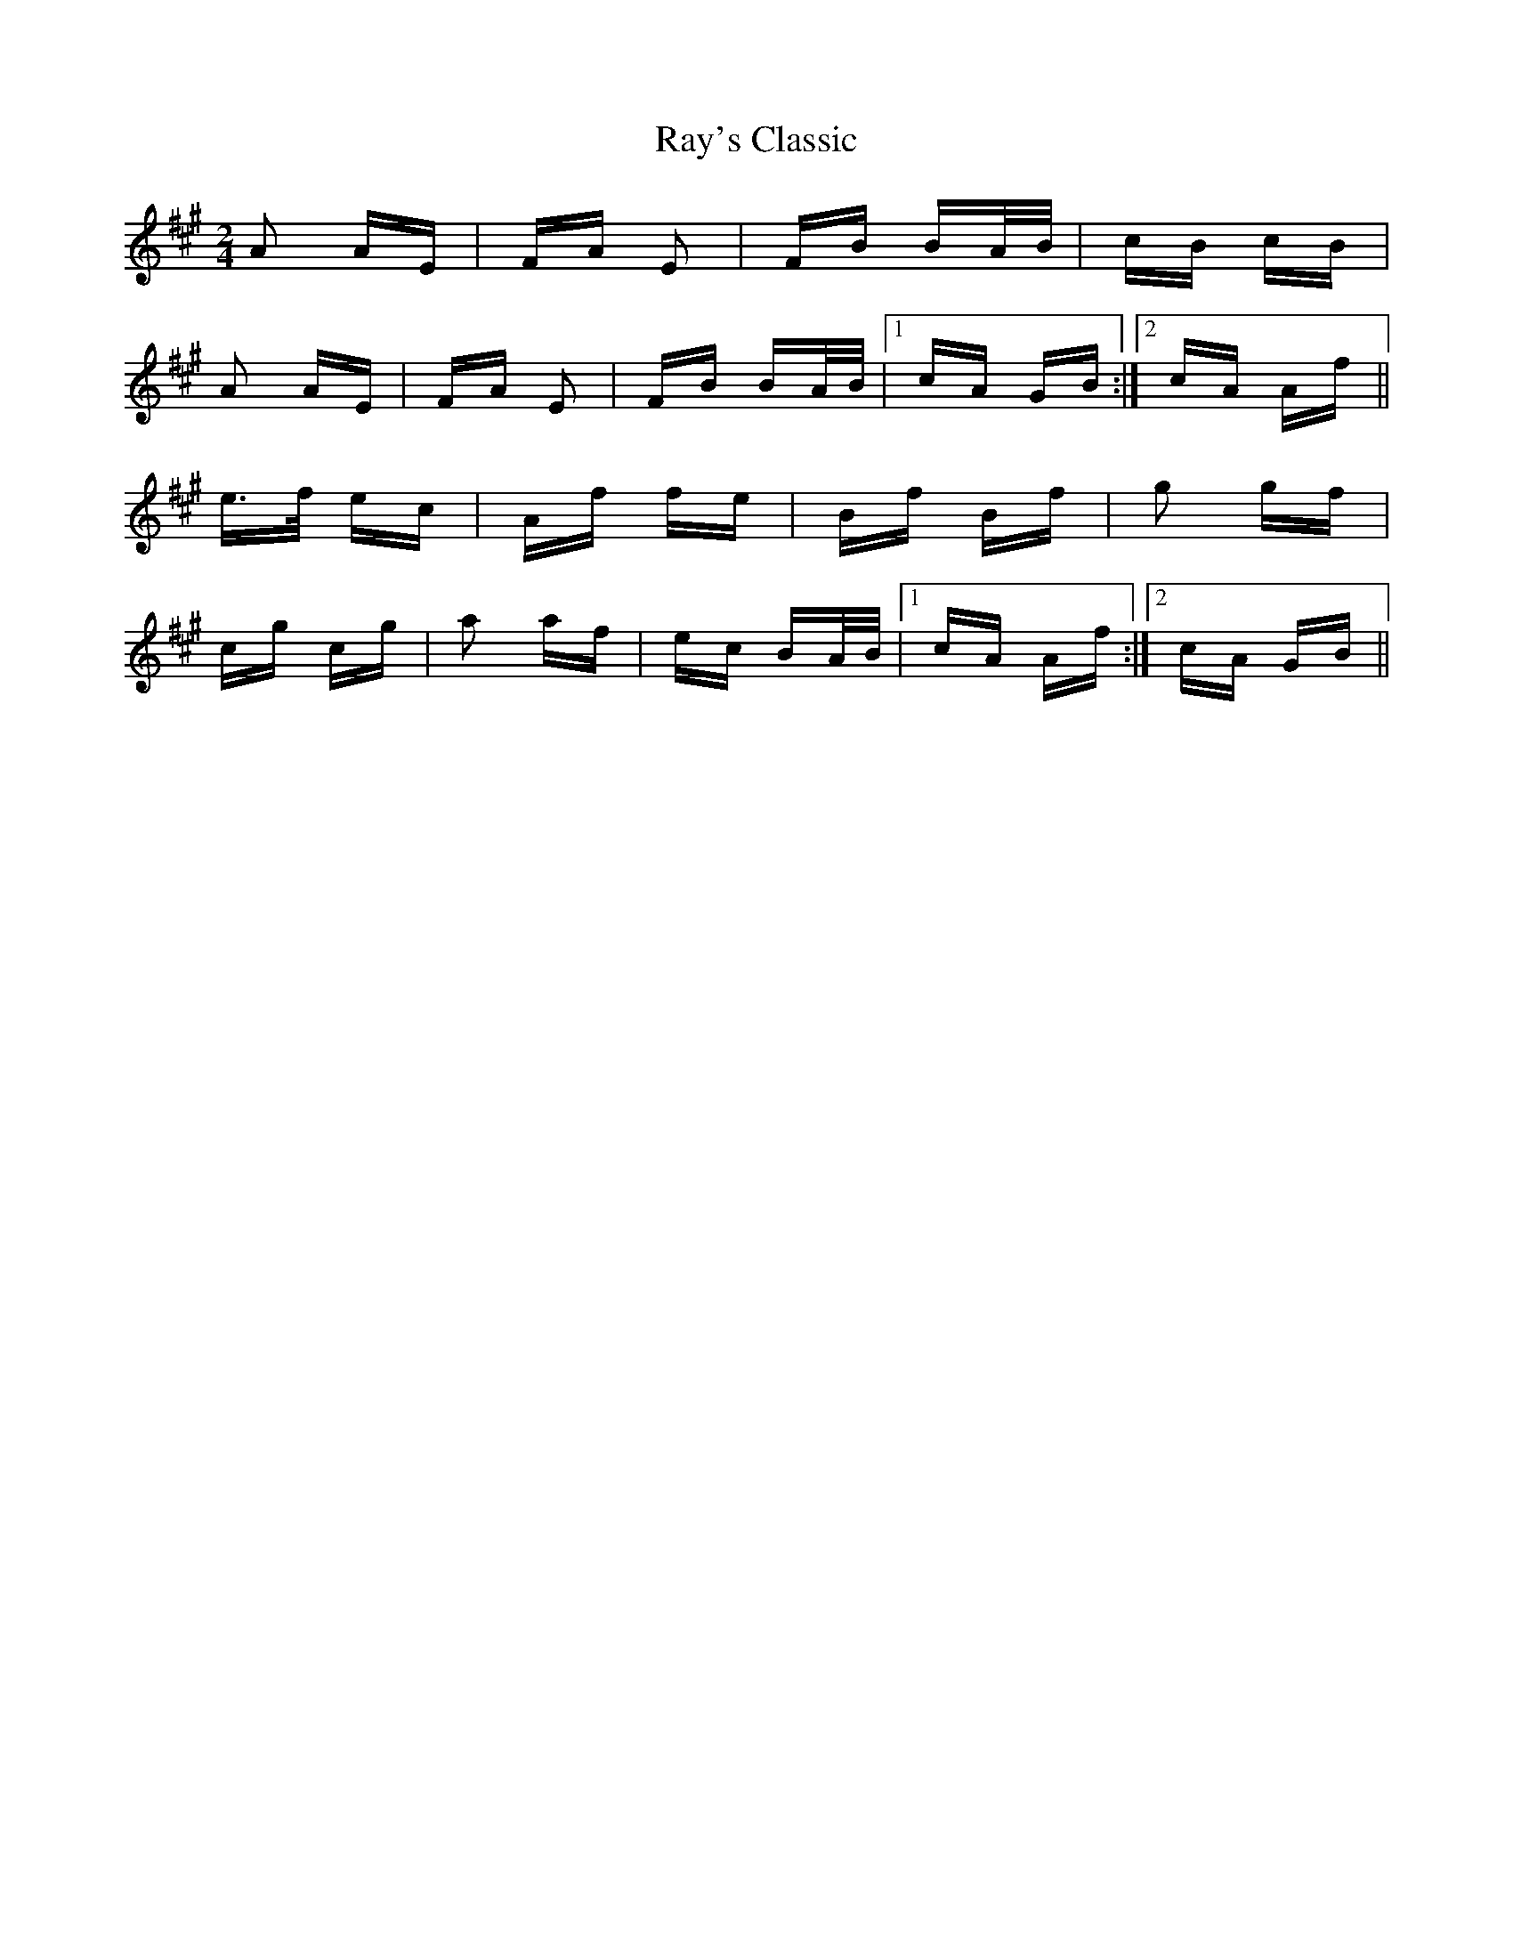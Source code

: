 X: 33789
T: Ray's Classic
R: polka
M: 2/4
K: Amajor
A2 AE|FA E2|FB BA/B/|cB cB|
A2 AE|FA E2|FB BA/B/|1 cA GB:|2 cA Af||
e>f ec|Af fe|Bf Bf|g2 gf|
cg cg|a2 af|ec BA/B/|1 cA Af:|2 cA GB||

